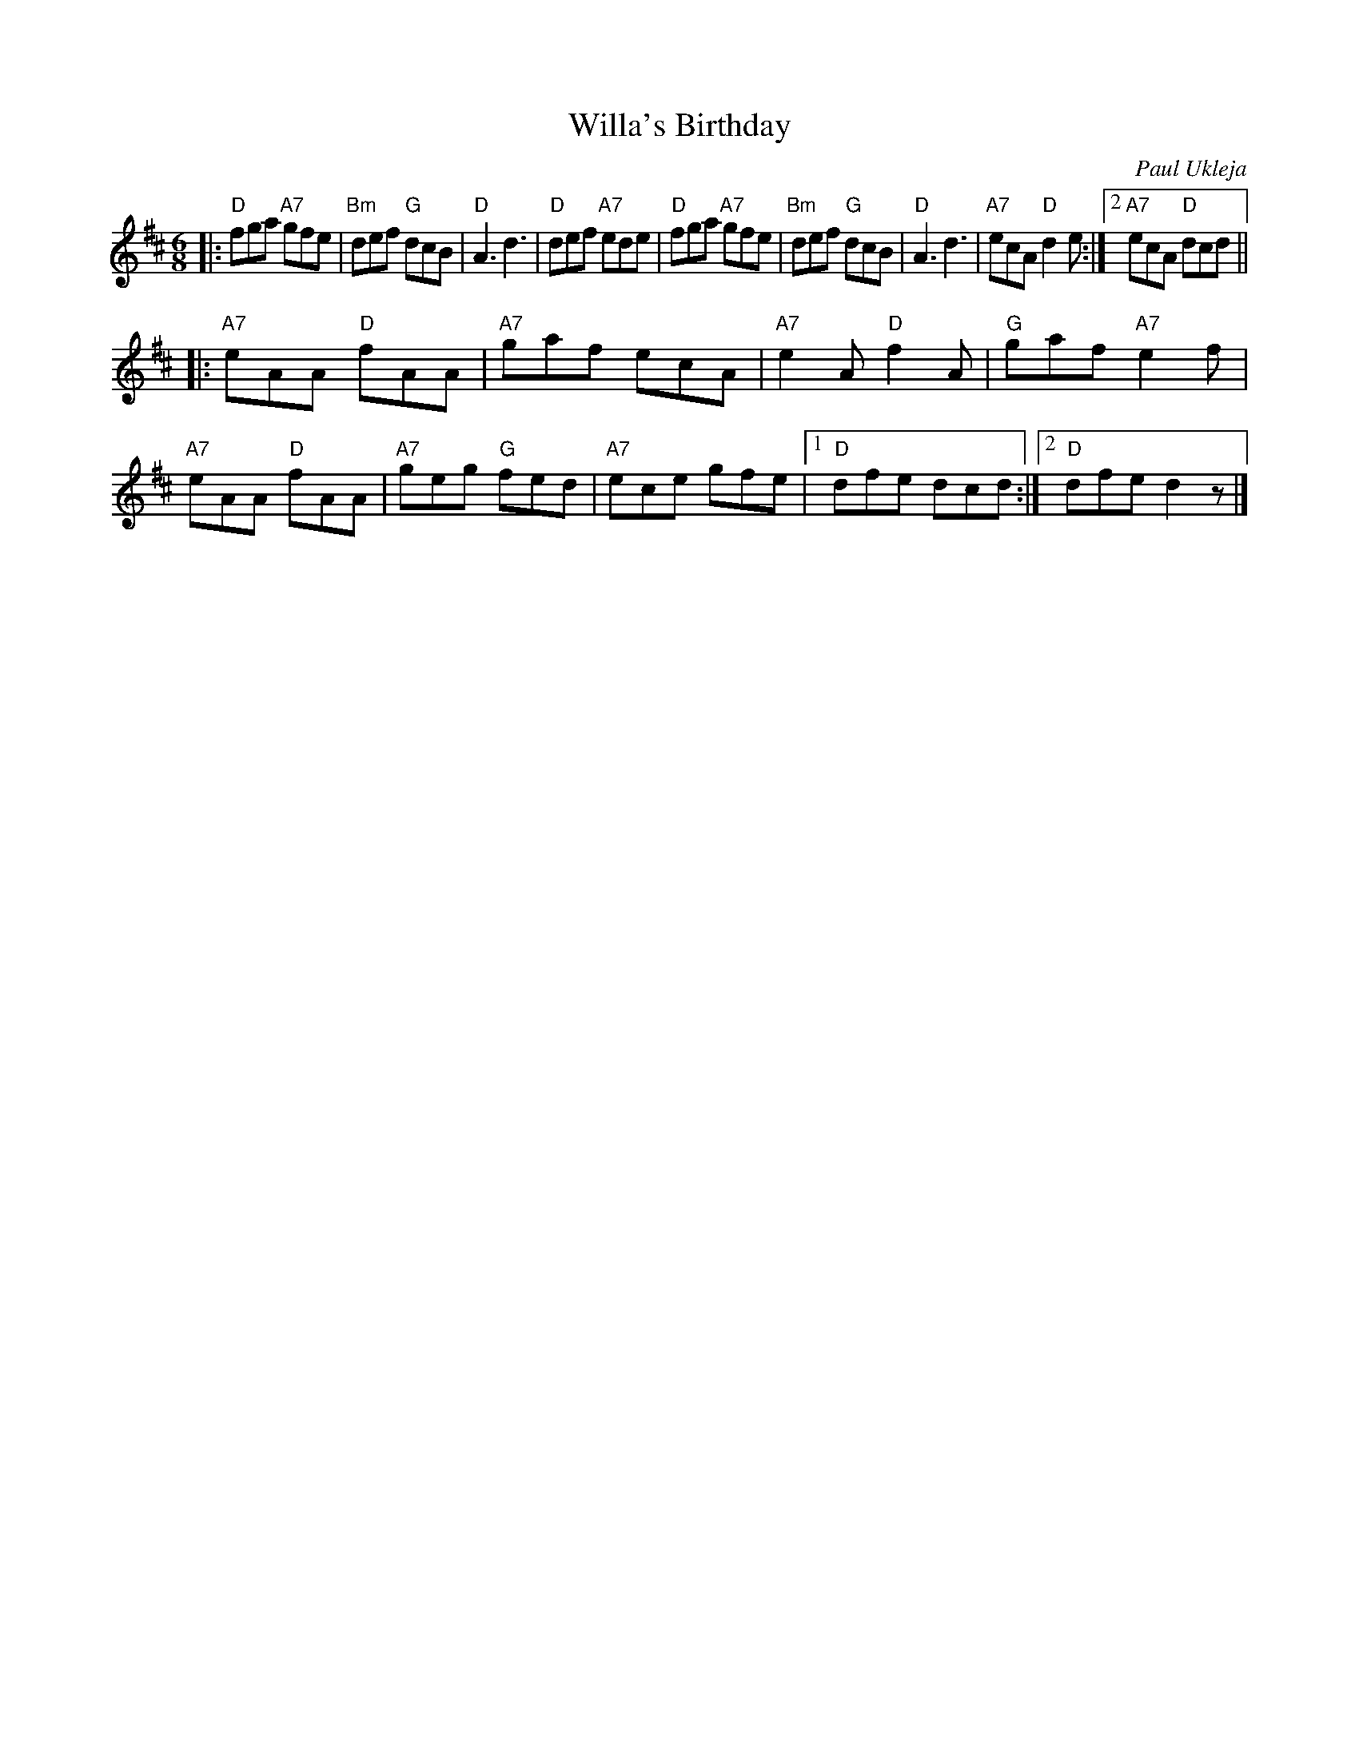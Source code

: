 X: 1
T: Willa's Birthday
C: Paul Ukleja
R: jig, waltz
Z: 2012 John Chambers <jc:trillian.mit.edu>
M: 6/8
L: 1/8
K: D
|:\
"D"fga "A7"gfe | "Bm"def "G"dcB | "D"A3 d3 | "D"def "A7"ede |\
"D"fga "A7"gfe | "Bm"def "G"dcB | "D"A3 d3 | "A7"ecA "D"d2e :|2 "A7"ecA "D"dcd ||
|:\
"A7"eAA "D"fAA | "A7"gaf ecA | "A7"e2A "D"f2A | "G"gaf "A7"e2f |
"A7"eAA "D"fAA | "A7"geg "G"fed | "A7"ece gfe |1 "D"dfe dcd :|2 "D"dfe d2z |]
